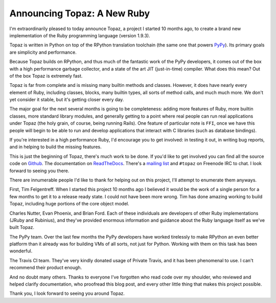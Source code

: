 Announcing Topaz: A New Ruby
============================

I'm extraordinarily pleased to today announce Topaz, a project I started 10
months ago, to create a brand new implementation of the Ruby programming
language (version 1.9.3).

Topaz is written in Python on top of the RPython translation toolchain (the
same one that powers `PyPy`_). Its primary goals are simplicity and
performance.

Because Topaz builds on RPython, and thus much of the fantastic work of the
PyPy developers, it comes out of the box with a high performance garbage
collector, and a state of the art JIT (just-in-time) compiler. What does this
mean? Out of the box Topaz is extremely fast.

Topaz is far from complete and is missing many builtin methods and classes.
However, it does have nearly every element of Ruby, including classes, blocks,
many builtin types, all sorts of method calls, and much much more. We don't yet
consider it stable, but it's getting closer every day.

The major goal for the next several months is going to be completeness: adding
more features of Ruby, more builtin classes, more standard library modules, and
generally getting to a point where real people can run real applications under
Topaz (the holy grain, of course, being running Rails). One feature of
particular note is ``FFI``, once we have this people will begin to be able to
run and develop applications that interact with C libraries (such as database
bindings).

If you're interested in a high performance Ruby, I'd encourage you to get
involved: in testing it out, in writing bug reports, and in helping to build
the missing features.

This is just the beginning of Topaz, there's much work to be done. If you'd
like to get involved you can find all the source code on `Github`_. The
documentation on `ReadTheDocs`_. There's a `mailing list`_ and ``#topaz`` on
Freenode IRC to chat. I look forward to seeing you there.

There are innumerable people I'd like to thank for helping out on this project,
I'll attempt to enumerate them anyways.

First, Tim Felgentreff. When I started this project 10 months ago I believed
it would be the work of a single person for a few months to get it to a release
ready state. I could not have been more wrong. Tim has done amazing working to
build Topaz, including huge portions of the core object model.

Charles Nutter, Evan Phoenix, and Brian Ford. Each of these individuals are
developers of other Ruby implementations (JRuby and Rubinius), and they've
provided enormous information and guidance about the Ruby language itself as
we've built Topaz.

The PyPy team. Over the last few months the PyPy developers have worked
tirelessly to make RPython an even better platform than it already was for
building VMs of all sorts, not just for Python. Working with them on this task
has been wonderful.

The Travis CI team. They've very kindly donated usage of Private Travis, and it
has been phenomenal to use. I can't recommend their product enough.

And no doubt many others. Thanks to everyone I've forgotten who read code over
my shoulder, who reviewed and helped clarify documentation, who proofread this
blog post, and every other little thing that makes this project possible.


Thank you,
I look forward to seeing you around Topaz.

.. _`PyPy`: http://pypy.org/
.. _`Github`: https://github.com/topazproject/topaz
.. _`ReadTheDocs`: http://topaz.readthedocs.org/
.. _`mailing list`: https://groups.google.com/forum/#!forum/topazproject
